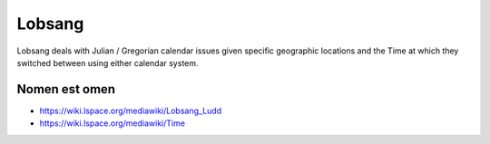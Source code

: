 Lobsang
=======

Lobsang deals with Julian / Gregorian calendar issues given specific geographic
locations and the Time at which they switched between using either calendar
system.

Nomen est omen
~~~~~~~~~~~~~~
* https://wiki.lspace.org/mediawiki/Lobsang_Ludd
* https://wiki.lspace.org/mediawiki/Time
